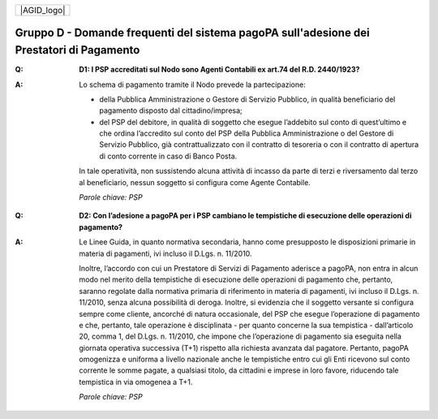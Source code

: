 
+-------------+
| |AGID_logo| |
+-------------+

**Gruppo D - Domande frequenti del sistema pagoPA sull'adesione dei Prestatori di Pagamento**
=============================================================================================

..

:Q: **D1: I PSP accreditati sul Nodo sono Agenti Contabili ex art.74 del R.D. 2440/1923?**
:A:
    Lo schema di pagamento tramite il Nodo prevede la partecipazione:

    - della Pubblica Amministrazione o Gestore di Servizio Pubblico, in qualità beneficiario del pagamento disposto dal cittadino/impresa;

    - del PSP del debitore, in qualità di soggetto che esegue l’addebito sul conto di quest’ultimo e che ordina l’accredito sul conto del PSP della
      Pubblica Amministrazione o del Gestore di Servizio Pubblico, già contrattualizzato con il contratto di tesoreria o con il contratto di apertura di
      conto corrente in caso di Banco Posta.

    In tale operatività, non sussistendo alcuna attività di incasso da parte di terzi e riversamento dal terzo al beneficiario, nessun soggetto si
    configura come Agente Contabile.

    *Parole chiave: PSP*
..

:Q: **D2: Con l’adesione a pagoPA per i PSP cambiano le tempistiche di esecuzione delle operazioni di pagamento?**
:A:
    Le Linee Guida, in quanto normativa secondaria, hanno come presupposto le disposizioni primarie in materia di pagamenti, ivi incluso il
    D.Lgs. n. 11/2010.

    Inoltre, l’accordo con cui un Prestatore di Servizi di Pagamento aderisce a pagoPA, non entra in alcun modo nel merito della     tempistiche di esecuzione delle operazioni di pagamento che, pertanto, saranno regolate dalla normativa primaria di riferimento in materia di     pagamenti, ivi incluso il D.Lgs. n. 11/2010, senza alcuna possibilità di deroga. Inoltre, si evidenzia che il soggetto versante si configura sempre     come cliente, ancorché di natura occasionale, del PSP che esegue l’operazione di pagamento e che, pertanto, tale operazione è disciplinata - per     quanto concerne la sua tempistica - dall’articolo 20, comma 1, del D.Lgs. n. 11/2010, che impone che l’operazione di pagamento sia eseguita nella     giornata operativa successiva (T+1) rispetto alla richiesta avanzata dal pagatore. Pertanto, pagoPA omogenizza e uniforma a livello nazionale anche     le tempistiche entro cui gli Enti ricevono sul conto corrente le somme pagate, a qualsiasi titolo, da cittadini e imprese in loro favore, riducendo     tale tempistica in via omogenea a T+1.

    *Parole chiave: PSP*
